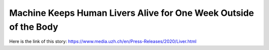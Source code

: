 Machine Keeps Human Livers Alive for One Week Outside of the Body
=================================================================
Here is the link of this story:
https://www.media.uzh.ch/en/Press-Releases/2020/Liver.html